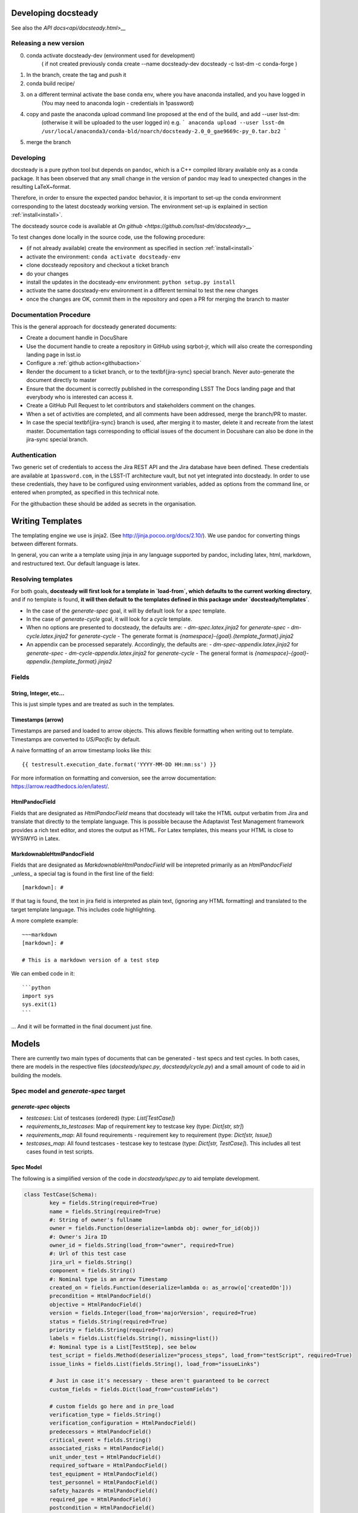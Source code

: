 .. _developer:

Developing docsteady
====================

See also the `API docs<api/docsteady.html>__` 

.. _release_new_version:

Releasing a new version
-----------------------

0) conda activate docsteady-dev (environment used for development)
    ( if not created previously conda create --name docsteady-dev docsteady -c lsst-dm -c conda-forge )

1) In the branch, create the tag and push it

2) conda build recipe/

3) on a different terminal activate the base conda env, where you  have anaconda installed, and you have logged in
       (You may need to anaconda login - credentials in 1password)

4) copy and paste the anaconda upload command line proposed at the end of the build, and add --user lsst-dm:
       (otherwise it will be uploaded to the user logged in) e.g.
       ``` anaconda upload --user lsst-dm /usr/local/anaconda3/conda-bld/noarch/docsteady-2.0_0_gae9669c-py_0.tar.bz2 ```

5) merge the branch



Developing
----------

docsteady is a pure python tool but  depends on ``pandoc``, which is a C++ compiled library available only as a conda package.
It has been observed that any small change in the version of pandoc may lead to unexpected changes in the resulting LaTeX~format.

Therefore, in order to ensure the expected pandoc behavior, it is important to set-up the conda environment corresponding to the latest docsteady working version.
The environment set-up is explained in section :ref:`install<install>`.

The docsteady source code is available at `On github <https://github.com/lsst-dm/docsteady>__`

To test changes done locally in the source code, use the following procedure:

- (if not already available) create the environment as specified in section :ref:`install<install>`
- activate the environment: ``conda activate docsteady-env``
- clone docsteady repository and checkout a ticket branch
- do your changes
- install the updates in the docsteady-env environment: ``python setup.py install``
- activate the same docsteady-env environment in a different terminal to test the new changes
- once the changes are OK, commit them in the repository and open a PR for merging the branch to master



.. _docproc:

Documentation Procedure
-----------------------

This is the general approach for docsteady generated documents:

- Create a document handle in DocuShare
- Use the document handle to create a repository in GitHub using sqrbot-jr, which will also create the corresponding landing page in lsst.io
- Configure a :ref:`github action<githubaction>` 
- Render the document to a ticket branch, or to the \textbf{jira-sync} special branch. Never auto-generate the document directly to master
- Ensure that the document is correctly published in the corresponding LSST The Docs landing page and that everybody who is interested can access it.
- Create a GitHub Pull Request to let contributors and stakeholders comment on the changes.
- When a set of activities are completed, and all comments have been addressed, merge the branch/PR to master.
- In case the special \textbf{jira-sync} branch is used, after merging it to master, delete it  and recreate from the latest master. Documentation tags corresponding to official issues of the document in Docushare can also be done in the jira-sync special branch.


.. _auth:

Authentication
--------------

Two generic set of credentials to access the Jira REST API and the Jira database have been defined.
These credentials are available at ``1password.com``, in the LSST-IT architecture vault, but not yet integrated into docsteady.
In order to use these credentials, they have to be configured using environment variables, added as options from the command line, or entered when prompted, as specified in this technical note.

For the githubaction these should be added as secrets in the organisation.



Writing Templates
=================

The templating engine we use is jinja2. (See http://jinja.pocoo.org/docs/2.10/).
We use pandoc for converting things between different formats.

In general, you can write a a template using jinja in any language supported
by pandoc, including latex, html, markdown, and restructured text. Our
default language is latex. 


Resolving templates
-------------------

For both goals, **docsteady will first look for a template in
`load-from`, which defaults to the current working directory**,
and if no template is found, **it will then default to the templates
defined in this package under  `docsteady/templates`**.

- In the case of the `generate-spec` goal, it will by default look for a `spec` template.
- In the case of `generate-cycle` goal, it will look for a `cycle` template.
- When no options are presented to docsteady, the defaults are:
  - `dm-spec.latex.jinja2` for `generate-spec` 
  - `dm-cycle.latex.jinja2` for `generate-cycle`    
  - The generate format is `{namespace}-{goal}.{template_format}.jinja2`
- An appendix can be processed separately. Accordingly, the defaults are:
  - `dm-spec-appendix.latex.jinja2` for `generate-spec` 
  - `dm-cycle-appendix.latex.jinja2` for `generate-cycle`
  - The general format is `{namespace}-{goal}-appendix.{template_format}.jinja2`


Fields
------
String, Integer, etc...
^^^^^^^^^^^^^^^^^^^^^^^
This is just simple types and are treated as such in the templates.

Timestamps (arrow)
^^^^^^^^^^^^^^^^^^
Timestamps are parsed and loaded to arrow objects. This allows flexible formatting
when writing out to template. Timestamps are converted to `US/Pacific` by default.

A naive formatting of an arrow timestamp looks like this::

   {{ testresult.execution_date.format('YYYY-MM-DD HH:mm:ss') }}

For more information on formatting and conversion, see the arrow documentation:
https://arrow.readthedocs.io/en/latest/.

HtmlPandocField
^^^^^^^^^^^^^^^
Fields that are designated as `HtmlPandocField` means that docsteady will take the HTML output
verbatim from Jira and translate that directly to the template language. This is possible
because the Adaptavist Test Management framework provides a rich text editor, and stores
the output as HTML. For Latex templates, this means your HTML is close to WYSIWYG in
Latex.

MarkdownableHtmlPandocField
^^^^^^^^^^^^^^^^^^^^^^^^^^^
Fields that are designated as `MarkdownableHtmlPandocField` will be intepreted primarily
as an `HtmlPandocField` _unless_ a special tag is found in the first line of the
field::

   [markdown]: #

If that tag is found, the text in jira field is interpreted as plain text, (ignoring any
HTML formatting) and translated to the target template language. This includes code
highlighting.

A more complete example::

    ~~~markdown
    [markdown]: #

    # This is a markdown version of a test step

We can embed code in it::

    ```python
    import sys
    sys.exit(1)
    ```

... And it will be formatted in the final document just fine.


Models
======
There are currently two main types of documents that can be generated - test specs and test cycles.
In both cases, there are models in the respective files (`docsteady/spec.py`, `docsteady/cycle.py`)
and a small amount of code to aid in building the models.

Spec model and `generate-spec` target
-------------------------------------

`generate-spec` objects
^^^^^^^^^^^^^^^^^^^^^^^

- `testcases`: List of testcases (ordered) (type: `List[TestCase]`)
- `requirements_to_testcases`: Map of requirement key to testcase key (type: `Dict[str, str]`)
- `requirements_map`: All found requirements - requirement key to requirement (type: `Dict[str, Issue]`)
- `testcases_map`: All found testcases - testcase key to testcase (type: `Dict[str, TestCase]`). This includes all test cases found in test scripts.


Spec Model
^^^^^^^^^^
The following is a simplified version of the code in `docsteady/spec.py` to aid
template development.

.. code-block:: python

    class TestCase(Schema):
            key = fields.String(required=True)
            name = fields.String(required=True)
            #: String of owner's fullname
            owner = fields.Function(deserialize=lambda obj: owner_for_id(obj))
            #: Owner's Jira ID
            owner_id = fields.String(load_from="owner", required=True)
            #: Url of this test case
            jira_url = fields.String()
            component = fields.String()
            #: Nominal type is an arrow Timestamp
            created_on = fields.Function(deserialize=lambda o: as_arrow(o['createdOn'])) 
            precondition = HtmlPandocField()
            objective = HtmlPandocField()
            version = fields.Integer(load_from='majorVersion', required=True)
            status = fields.String(required=True)
            priority = fields.String(required=True)
            labels = fields.List(fields.String(), missing=list())
            #: Nominal type is a List[TestStep], see below
            test_script = fields.Method(deserialize="process_steps", load_from="testScript", required=True)
            issue_links = fields.List(fields.String(), load_from="issueLinks")

            # Just in case it's necessary - these aren't guaranteed to be correct
            custom_fields = fields.Dict(load_from="customFields")

            # custom fields go here and in pre_load
            verification_type = fields.String()
            verification_configuration = HtmlPandocField()
            predecessors = HtmlPandocField()
            critical_event = fields.String()
            associated_risks = HtmlPandocField()
            unit_under_test = HtmlPandocField()
            required_software = HtmlPandocField()
            test_equipment = HtmlPandocField()
            test_personnel = HtmlPandocField()
            safety_hazards = HtmlPandocField()
            required_ppe = HtmlPandocField()
            postcondition = HtmlPandocField()

            # synthesized fields (See @pre_load and @post_load)
            doc_href = fields.String()

            #: See below
            requirements = fields.Nested(Issue, many=True)

        class Issue(Schema):
            key = fields.String(required=True)
            summary = fields.String()
            jira_url = fields.String()

        class TestStep(Schema):
            index = fields.Integer()
            test_case_key = fields.String(load_from="testCaseKey")
            description = MarkdownableHtmlPandocField()
            expected_result = MarkdownableHtmlPandocField(load_from="expectedResult")
            test_data = MarkdownableHtmlPandocField(load_from="testData")

Simple Example
^^^^^^^^^^^^^^

If you added example template (`docsteady/templates/example-spec.markdown.jinja2`),
defined as:

.. code-block:: jinja2

        # Testcases

        {% for testcase in testcases %}
        ## {{ testcase.name }}
        On the web at {{ testcase.jira_url }}

        ### Requirements:
        {% for requirement in testcase.requirements %}
        * {{ requirement.key }} at {{ requirement.jira_url }}
        {% endfor %}

        {% endfor %}

You could generate the resultant file, in latex (by default) via::
  `docsteady --namespace example --template markdown generate-spec "/Data Management/Prompt`

Or actually ask for it in markdown::
  `docsteady --namespace example --template markdown generate-spec --format markdown "/Data Management/Prompt"`

Or HTML::
  `docsteady --namespace example --template markdown generate-spec --format html "/Data Management/Prompt"`

Cycle model and `generate-cycle` 
--------------------------------

`generate-cycle` template objects
^^^^^^^^^^^^^^^^^^^^^^^^^^^^^^^^^
- `testcycle`: Test Cycle object (type: `TestCycle`)
- `testresult`: List of Test results as found from the test cycle (type: `List[TestResult]`)
- `testcases_map`: All found testcases when processing test results - testcase key to testcase (type: `Dict[str, TestCase]`). This includes all test cases found from the test results.

Cycle model
^^^^^^^^^^^

.. code-block:: py
   
        class TestCycle(Schema):
            key = fields.String(required=True)
            name = fields.String(required=True)
            description = fields.String(required=True)
            status = fields.String(required=True)
            execution_time = fields.Integer(required=True, load_from="executionTime")
            created_on = fields.Function(deserialize=lambda o: as_arrow(o['createdOn']))
            updated_on = fields.Function(deserialize=lambda o: as_arrow(o['updatedOn']))
            planned_start_date = fields.Function(deserialize=lambda o: as_arrow(o['plannedStartDate']))
            owner_id = fields.String(load_from="owner", required=True)
            owner = fields.Function(deserialize=lambda obj: owner_for_id(obj))
            created_by = fields.Function(deserialize=lambda obj: owner_for_id(obj), load_from="createdBy")
            custom_fields = fields.Dict(load_from="customFields")
            items = fields.Nested(TestCycleItem, many=True)

            # custom fields
            software_version = HtmlPandocField()

        class TestCycleItem(Schema):
            id = fields.Integer(required=True)
            test_case_key = fields.Function(deserialize=lambda key: test_case_for_key(key)["key"],
                                            load_from='testCaseKey', required=True)
            user_id = fields.String(load_from="userKey")
            user = fields.Function(deserialize=lambda obj: owner_for_id(obj["userKey"]))
            execution_date = fields.Function(deserialize=lambda o: as_arrow(o['executionDate']))
            status = fields.String(required=True)

        class TestResult(Schema):
            id = fields.Integer(required=True)
            key = fields.String(required=True)
            automated = fields.Boolean(required=True)
            environment = fields.String()
            execution_time = fields.Integer(load_from='executionTime', required=True)
            test_case_key = fields.Function(deserialize=lambda key: test_case_for_key(key)["key"],
                                            load_from='testCaseKey', required=True)
            execution_date = fields.Function(deserialize=lambda o: as_arrow(o), required=True,
                                             load_from='executionDate')
            script_results = fields.Nested(ScriptResult, many=True, load_from="scriptResults",
                                           required=True)
            issues = fields.Nested(Issue, many=True)
            issue_links = fields.List(fields.String(), load_from="issueLinks")
            user_id = fields.String(load_from="userKey")
            user = fields.Function(deserialize=lambda obj: owner_for_id(obj), load_from="userKey")
            status = fields.String(load_from='status', required=True)

        class ScriptResult(Schema):
            index = fields.Integer(load_from='index')
            expected_result = MarkdownableHtmlPandocField(load_from='expectedResult')
            execution_date = fields.String(load_from='executionDate')
            description = MarkdownableHtmlPandocField(load_from='description')
            comment = MarkdownableHtmlPandocField(load_from='comment')
            status = fields.String(load_from='status')

